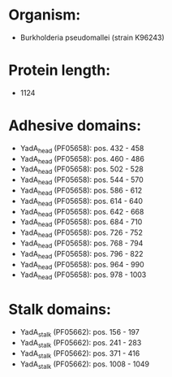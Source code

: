 * Organism:
- Burkholderia pseudomallei (strain K96243)
* Protein length:
- 1124
* Adhesive domains:
- YadA_head (PF05658): pos. 432 - 458
- YadA_head (PF05658): pos. 460 - 486
- YadA_head (PF05658): pos. 502 - 528
- YadA_head (PF05658): pos. 544 - 570
- YadA_head (PF05658): pos. 586 - 612
- YadA_head (PF05658): pos. 614 - 640
- YadA_head (PF05658): pos. 642 - 668
- YadA_head (PF05658): pos. 684 - 710
- YadA_head (PF05658): pos. 726 - 752
- YadA_head (PF05658): pos. 768 - 794
- YadA_head (PF05658): pos. 796 - 822
- YadA_head (PF05658): pos. 964 - 990
- YadA_head (PF05658): pos. 978 - 1003
* Stalk domains:
- YadA_stalk (PF05662): pos. 156 - 197
- YadA_stalk (PF05662): pos. 241 - 283
- YadA_stalk (PF05662): pos. 371 - 416
- YadA_stalk (PF05662): pos. 1008 - 1049

